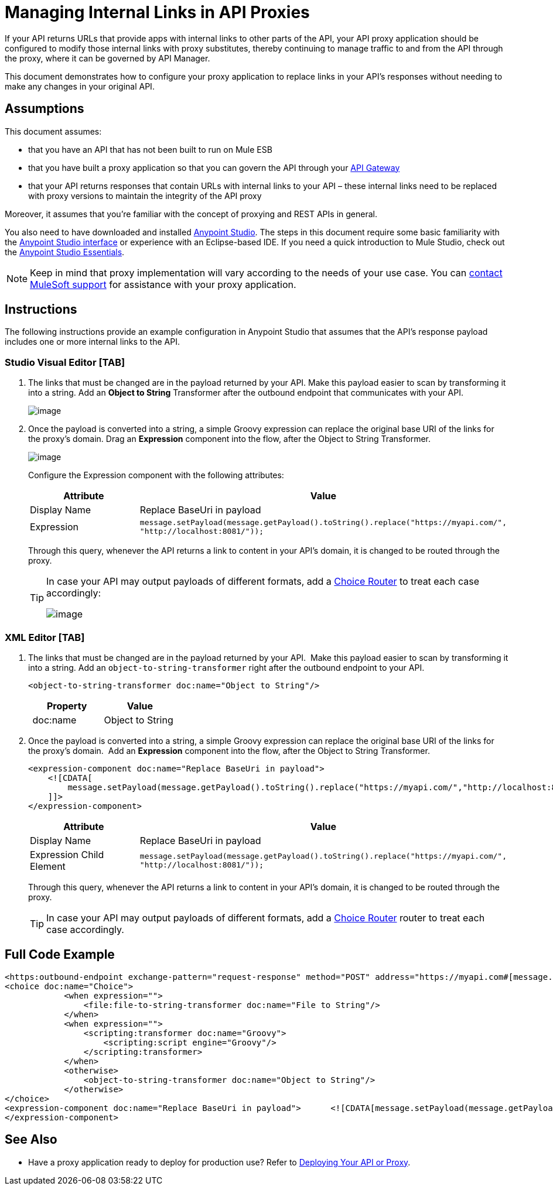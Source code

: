 = Managing Internal Links in API Proxies

If your API returns URLs that provide apps with internal links to other parts of the API, your API proxy application should be configured to modify those internal links with proxy substitutes, thereby continuing to manage traffic to and from the API through the proxy, where it can be governed by API Manager.

This document demonstrates how to configure your proxy application to replace links in your API's responses without needing to make any changes in your original API.

== Assumptions

This document assumes:

* that you have an API that has not been built to run on Mule ESB
* that you have built a proxy application so that you can govern the API through your link:/documentation/display/current/Configuring+an+API+Gateway[API Gateway]
* that your API returns responses that contain URLs with internal links to your API – these internal links need to be replaced with proxy versions to maintain the integrity of the API proxy

Moreover, it assumes that you're familiar with the concept of proxying and REST APIs in general.

You also need to have downloaded and installed http://www.mulesoft.com/mule-studio[Anypoint Studio]. The steps in this document require some basic familiarity with the link:/documentation/display/33X/Basic+Studio+Tutorial[Anypoint Studio interface] or experience with an Eclipse-based IDE. If you need a quick introduction to Mule Studio, check out the link:/documentation/display/current/Anypoint+Studio+Essentials[Anypoint Studio Essentials].

[NOTE]
Keep in mind that proxy implementation will vary according to the needs of your use case. You can mailto:support@mulesoft.com[contact MuleSoft support] for assistance with your proxy application.

== Instructions

The following instructions provide an example configuration in Anypoint Studio that assumes that the API's response payload includes one or more internal links to the API. 

=== Studio Visual Editor [TAB]

. The links that must be changed are in the payload returned by your API. Make this payload easier to scan by transforming it into a string. Add an *Object to String* Transformer after the outbound endpoint that communicates with your API. +

+
image:/documentation/download/attachments/122751786/urlch.png?version=1&modificationDate=1392391432231[image] +

. Once the payload is converted into a string, a simple Groovy expression can replace the original base URI of the links for the proxy's domain. Drag an *Expression* component into the flow, after the Object to String Transformer.

+
image:/documentation/download/attachments/122751786/urlch2.png?version=1&modificationDate=1392391432244[image]
+
Configure the Expression component with the following attributes:
+
[cols=",",options="header",]
|===
|Attribute |Value
|Display Name |Replace BaseUri in payload
|Expression |`message.setPayload(message.getPayload().toString().replace("https://myapi.com/", "http://localhost:8081/"));`
|===
+
Through this query, whenever the API returns a link to content in your API's domain, it is changed to be routed through the proxy. 
+
[TIP]
====
In case your API may output payloads of different formats, add a link:/documentation/display/current/Choice+Flow+Control+Reference[Choice Router] to treat each case accordingly:

image:/documentation/download/attachments/122751786/choice.png?version=1&modificationDate=1392391431959[image]

====

=== XML Editor [TAB]

. The links that must be changed are in the payload returned by your API.  Make this payload easier to scan by transforming it into a string. Add an `object-to-string-transformer` right after the outbound endpoint to your API.
+
[source,xml]
----
<object-to-string-transformer doc:name="Object to String"/>
----
+
[cols=",",options="header",]
|===
| Property |Value
| doc:name |Object to String 
|===
. Once the payload is converted into a string, a simple Groovy expression can replace the original base URI of the links for the proxy's domain.  Add an *Expression* component into the flow, after the Object to String Transformer.
+
[source,xml]
----
<expression-component doc:name="Replace BaseUri in payload">
    <![CDATA[
        message.setPayload(message.getPayload().toString().replace("https://myapi.com/","http://localhost:8081/"));
    ]]>
</expression-component>
----
+
[cols=",",options="header",]
|===
|Attribute |Value
|Display Name |Replace BaseUri in payload
|Expression Child Element |`message.setPayload(message.getPayload().toString().replace("https://myapi.com/", "http://localhost:8081/"));`
|===
+
Through this query, whenever the API returns a link to content in your API's domain, it is changed to be routed through the proxy.
+
[TIP]
In case your API may output payloads of different formats, add a link:/documentation/display/current/Choice+Flow+Control+Reference[Choice Router] router to treat each case accordingly.

== Full Code Example
[source,xml]
----
<https:outbound-endpoint exchange-pattern="request-response" method="POST" address="https://myapi.com#[message.inboundProperties['http.request']]" doc:name="Request to API"/>
<choice doc:name="Choice">
            <when expression="">
                <file:file-to-string-transformer doc:name="File to String"/>
            </when>
            <when expression="">
                <scripting:transformer doc:name="Groovy">
                    <scripting:script engine="Groovy"/>
                </scripting:transformer>
            </when>
            <otherwise>
                <object-to-string-transformer doc:name="Object to String"/>
            </otherwise>
</choice>
<expression-component doc:name="Replace BaseUri in payload">      <![CDATA[message.setPayload(message.getPayload().toString().replace("https://myapi.com/", "http://localhost:8083/"));]]>
</expression-component>
----

== See Also

* Have a proxy application ready to deploy for production use? Refer to link:/documentation/display/current/Deploying+Your+API+or+Proxy[Deploying Your API or Proxy].
